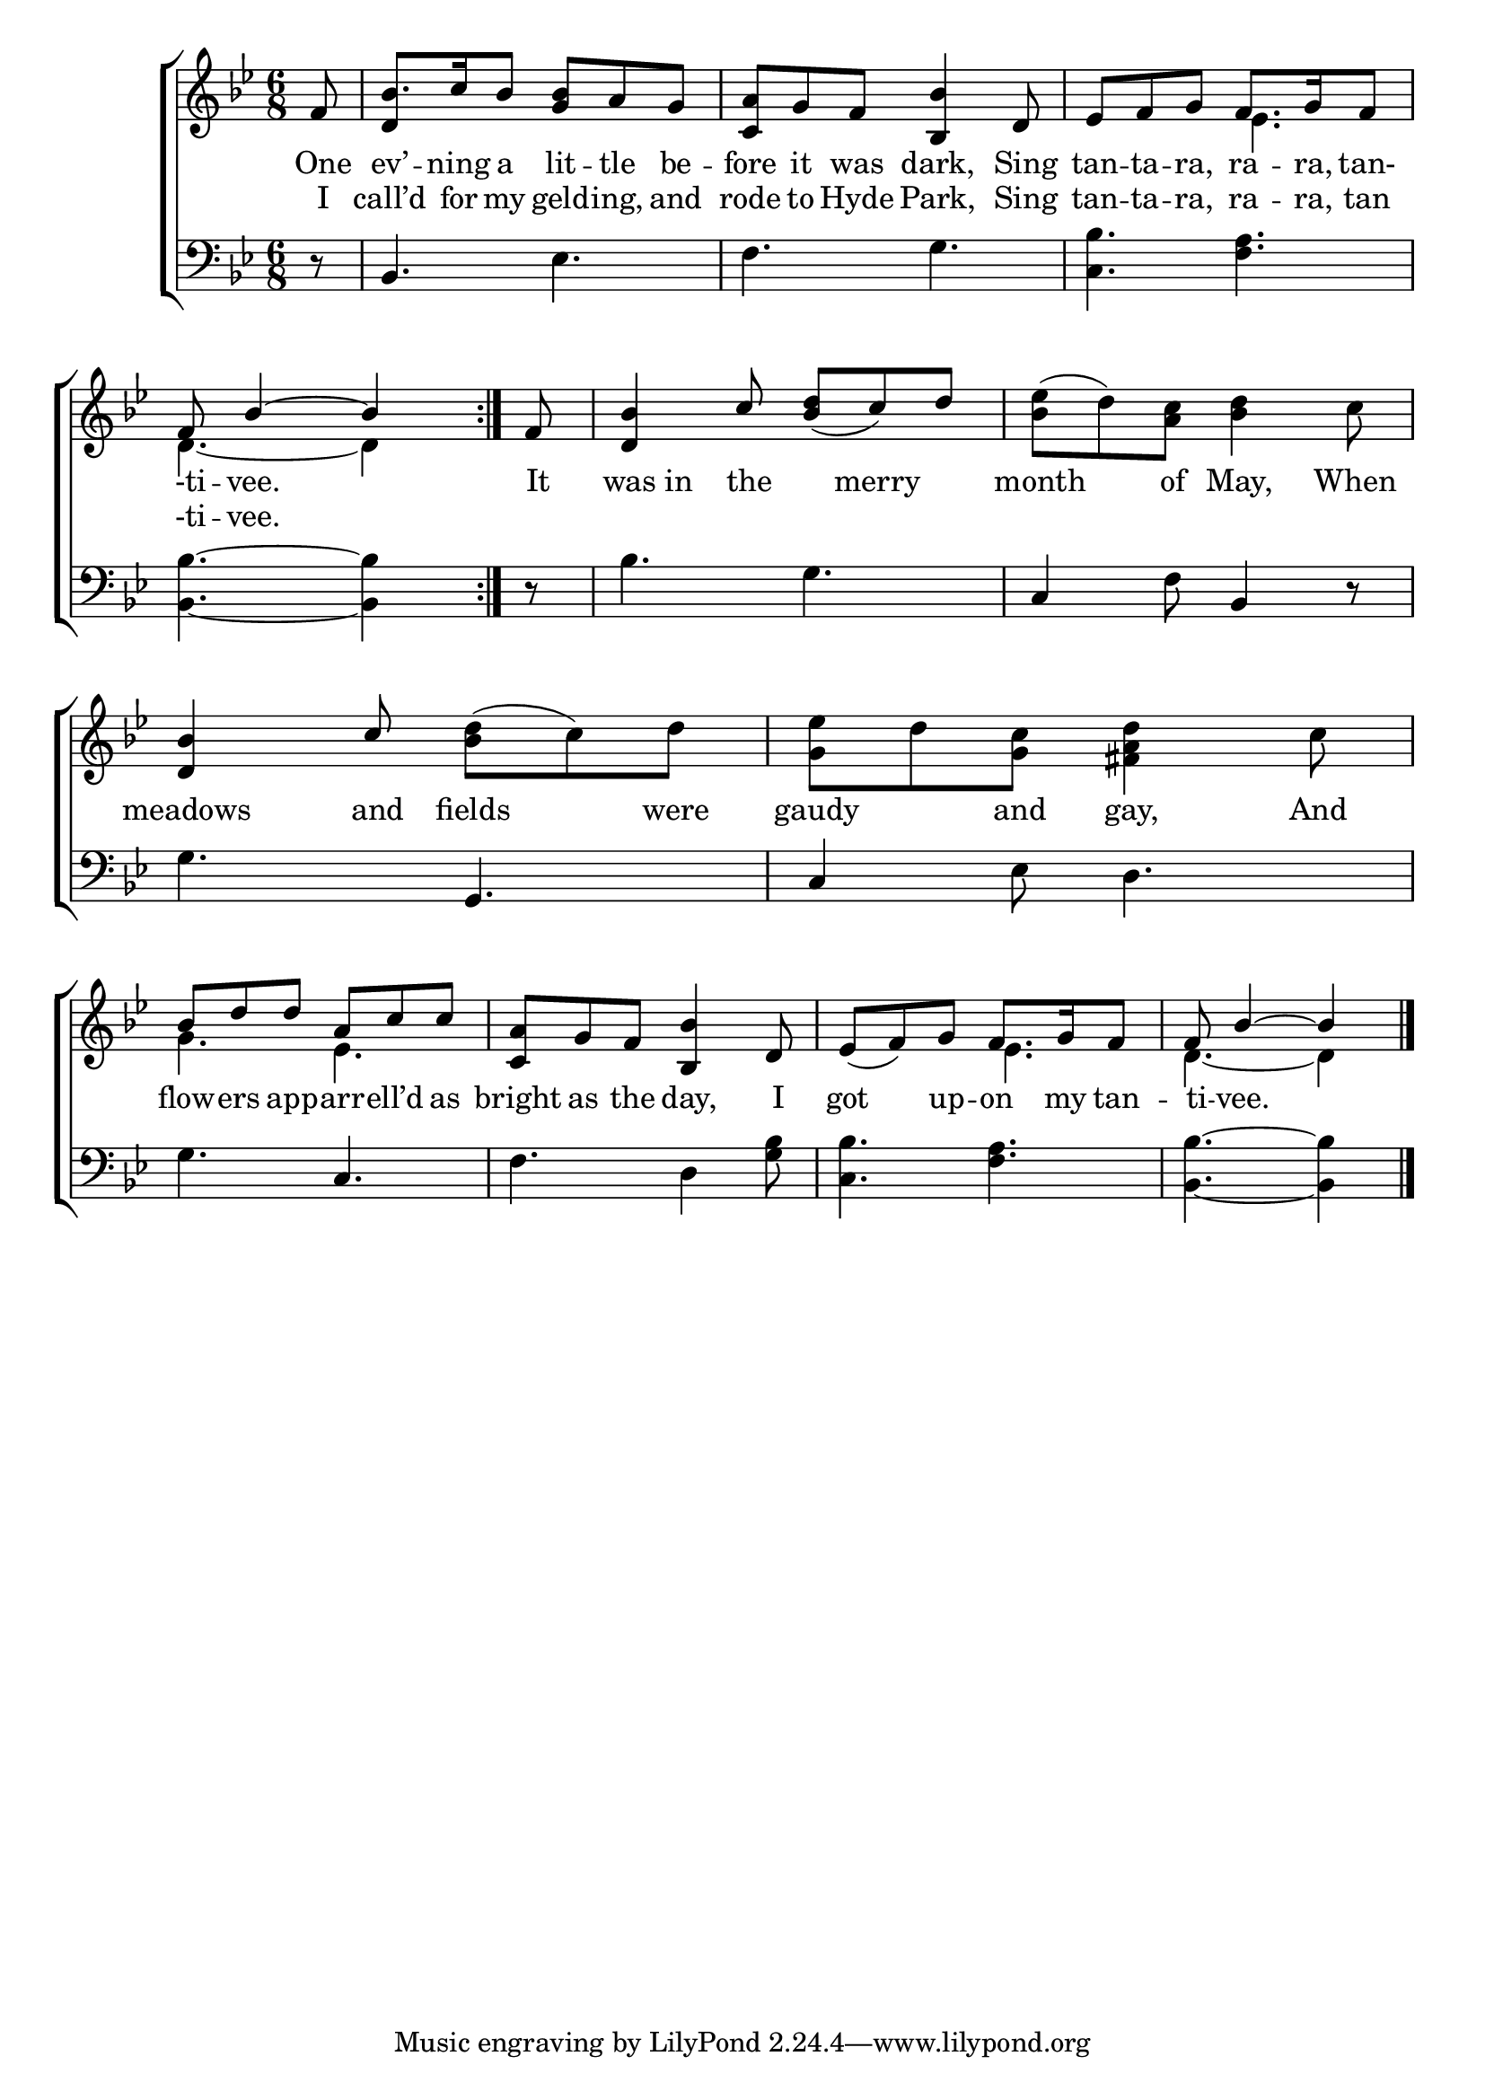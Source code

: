 \version "2.22.2"
\language "english"

global = {
	\time 6/8
	\key bf \major
}

mBreak = { \break }

\header {
%	title = \markup {\medium \caps "Title."}
%	poet = ""
%	composer = ""

%	meter = \markup {\italic "Gaily."}
%	arranger = ""
}
\score {

	\new ChoirStaff {
	<<
		\new Staff = "up"  {
		<<
			\global
			\new 	Voice = "one" 	\fixed c' {
				\voiceOne
                                \repeat volta 2 { \partial 8 f8 | bf8. c'16 bf8 <g bf> a g | <c a> g f <bf, bf>4 d8 | ef f g f8. g16 f8 | \mBreak
                                \partial 8*5 f8 bf4~ bf } | \partial 8 f8 | <d bf>4 c'8 <bf d'>_( c') d' | s2. | <d bf>4 c'8 s4. | s2. | \mBreak
                                bf8 d' d' a c' c' | <c a> g f <bf, bf>4 d8 | ef_( f) g f8. g16 f8 | \partial 8*5 f bf4~ bf  \fine | \mBreak
			}	% end voice one
			\new Voice  \fixed c' {
                          \voiceTwo
                          s8 | \stemUp d4 \stemDown s2 | s2. | s4. ef |
                          d4.~ d4 | s8 | s2. | <bf ef'>8^( d') <a c'> <bf d'>4 c'8 | s4. <bf d'>8^( c') d' | <g ef'> d' <g c'> <fs a d'>4 c'8 |
                          g4. ef | s2. | s4. ef | d4.~ d4 |
			} % end voice two
		>>
		} % end staff up
		
		\new Lyrics \lyricmode {	% verse one
		  One8 ev’8. -- ning16 a8 lit -- tle be -- fore it was dark,4 Sing8 | tan -- ta -- ra, ra8. -- ra,16 tan-8 |
                  -ti8 -- vee.2 | It8 | was in the8 8 merry8 8 | month4 of8 May,4 When8 | meadows4 and8 fields4 were8 | gaudy4 and8 gay,4 And8 |
                  flow8 -- ers app -- arr -- ell’d as | bright as the day,4 I8 | got4 up8 -- on8. my16 tan8 -- ti -- vee.2 |
		}	% end lyrics verse one
                \new Lyrics \lyricmode { % verse two
                  I8 call’d8. for16 my8 geld -- ing, and | rode to Hyde Park,4 Sing8 | tan -- ta -- ra, ra8. -- ra,16 tan8 |
                  -ti8 -- vee.2 |
                }
		
		\new   Staff = "down" {
		<<
			\clef bass
			\global
			\new Voice {
				%\voiceThree
                          r8 | bf,4. ef | f g | <c bf> <f a> |
                          <bf, bf>4.~ <bf, bf>4 | r8 | bf4. g | c4 f8 bf,4 r8 | g4. g, | c4 ef8 d4. |
                          g4. c | f d4 <g bf>8 | <c bf>4. <f a> | <bf, bf>~<bf, bf>4 \fine |
			} % end voice three
			
			\new 	Voice {
				\voiceFour
			}	% end voice four

		>>
		} % end staff down
	>>
	} % end choir staff

	\layout{
		\context{
			\Score {
			\omit  BarNumber
			%\override LyricText.self-alignment-X = #LEFT
			}%end score
		}%end context
	}%end layout
	
	\midi{}

}%end score